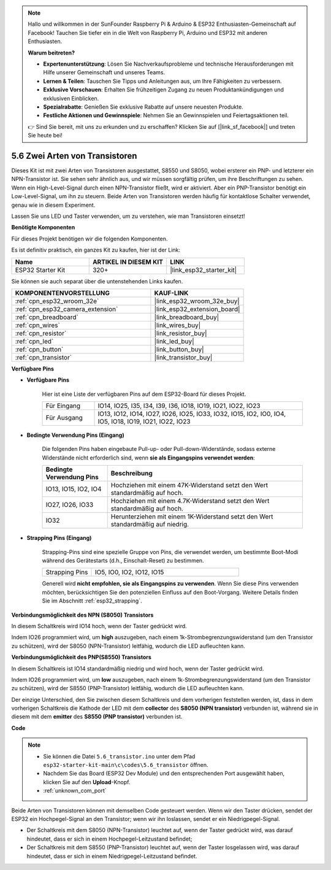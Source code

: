 .. note::

    Hallo und willkommen in der SunFounder Raspberry Pi & Arduino & ESP32 Enthusiasten-Gemeinschaft auf Facebook! Tauchen Sie tiefer ein in die Welt von Raspberry Pi, Arduino und ESP32 mit anderen Enthusiasten.

    **Warum beitreten?**

    - **Expertenunterstützung**: Lösen Sie Nachverkaufsprobleme und technische Herausforderungen mit Hilfe unserer Gemeinschaft und unseres Teams.
    - **Lernen & Teilen**: Tauschen Sie Tipps und Anleitungen aus, um Ihre Fähigkeiten zu verbessern.
    - **Exklusive Vorschauen**: Erhalten Sie frühzeitigen Zugang zu neuen Produktankündigungen und exklusiven Einblicken.
    - **Spezialrabatte**: Genießen Sie exklusive Rabatte auf unsere neuesten Produkte.
    - **Festliche Aktionen und Gewinnspiele**: Nehmen Sie an Gewinnspielen und Feiertagsaktionen teil.

    👉 Sind Sie bereit, mit uns zu erkunden und zu erschaffen? Klicken Sie auf [|link_sf_facebook|] und treten Sie heute bei!

.. _ar_transistor:

5.6 Zwei Arten von Transistoren
==========================================
Dieses Kit ist mit zwei Arten von Transistoren ausgestattet, S8550 und S8050, wobei ersterer ein PNP- und letzterer ein NPN-Transistor ist. Sie sehen sehr ähnlich aus, und wir müssen sorgfältig prüfen, um ihre Beschriftungen zu sehen.
Wenn ein High-Level-Signal durch einen NPN-Transistor fließt, wird er aktiviert. Aber ein PNP-Transistor benötigt ein Low-Level-Signal, um ihn zu steuern. Beide Arten von Transistoren werden häufig für kontaktlose Schalter verwendet, genau wie in diesem Experiment.

Lassen Sie uns LED und Taster verwenden, um zu verstehen, wie man Transistoren einsetzt!

**Benötigte Komponenten**

Für dieses Projekt benötigen wir die folgenden Komponenten.

Es ist definitiv praktisch, ein ganzes Kit zu kaufen, hier ist der Link:

.. list-table::
    :widths: 20 20 20
    :header-rows: 1

    *   - Name
        - ARTIKEL IN DIESEM KIT
        - LINK
    *   - ESP32 Starter Kit
        - 320+
        - |link_esp32_starter_kit|

Sie können sie auch separat über die untenstehenden Links kaufen.

.. list-table::
    :widths: 30 20
    :header-rows: 1

    *   - KOMPONENTENVORSTELLUNG
        - KAUF-LINK

    *   - :ref:`cpn_esp32_wroom_32e`
        - |link_esp32_wroom_32e_buy|
    *   - :ref:`cpn_esp32_camera_extension`
        - |link_esp32_extension_board|
    *   - :ref:`cpn_breadboard`
        - |link_breadboard_buy|
    *   - :ref:`cpn_wires`
        - |link_wires_buy|
    *   - :ref:`cpn_resistor`
        - |link_resistor_buy|
    *   - :ref:`cpn_led`
        - |link_led_buy|
    *   - :ref:`cpn_button`
        - |link_button_buy|
    *   - :ref:`cpn_transistor`
        - |link_transistor_buy|

**Verfügbare Pins**

* **Verfügbare Pins**

    Hier ist eine Liste der verfügbaren Pins auf dem ESP32-Board für dieses Projekt.

    .. list-table::
        :widths: 5 20

        *   - Für Eingang
            - IO14, IO25, I35, I34, I39, I36, IO18, IO19, IO21, IO22, IO23
        *   - Für Ausgang
            - IO13, IO12, IO14, IO27, IO26, IO25, IO33, IO32, IO15, IO2, IO0, IO4, IO5, IO18, IO19, IO21, IO22, IO23

* **Bedingte Verwendung Pins (Eingang)**

    Die folgenden Pins haben eingebaute Pull-up- oder Pull-down-Widerstände, sodass externe Widerstände nicht erforderlich sind, wenn **sie als Eingangspins verwendet werden**:


    .. list-table::
        :widths: 5 15
        :header-rows: 1

        *   - Bedingte Verwendung Pins
            - Beschreibung
        *   - IO13, IO15, IO2, IO4
            - Hochziehen mit einem 47K-Widerstand setzt den Wert standardmäßig auf hoch.
        *   - IO27, IO26, IO33
            - Hochziehen mit einem 4.7K-Widerstand setzt den Wert standardmäßig auf hoch.
        *   - IO32
            - Herunterziehen mit einem 1K-Widerstand setzt den Wert standardmäßig auf niedrig.

* **Strapping Pins (Eingang)**

    Strapping-Pins sind eine spezielle Gruppe von Pins, die verwendet werden, um bestimmte Boot-Modi während des Gerätestarts 
    (d.h., Einschalt-Reset) zu bestimmen.

    
    
    .. list-table::
        :widths: 5 15

        *   - Strapping Pins
            - IO5, IO0, IO2, IO12, IO15 
    

    

    Generell wird **nicht empfohlen, sie als Eingangspins zu verwenden**. Wenn Sie diese Pins verwenden möchten, berücksichtigen Sie den potenziellen Einfluss auf den Boot-Vorgang. Weitere Details finden Sie im Abschnitt :ref:`esp32_strapping`.



**Verbindungsmöglichkeit des NPN (S8050) Transistors**

.. image:: ../../img/circuit/circuit_5.6_S8050.png

In diesem Schaltkreis wird IO14 hoch, wenn der Taster gedrückt wird.

Indem IO26 programmiert wird, um **high** auszugeben, nach einem 1k-Strombegrenzungswiderstand (um den Transistor zu schützen), wird der S8050 (NPN-Transistor) leitfähig, wodurch die LED aufleuchten kann.


.. image:: ../../img/wiring/5.6_s8050_bb.png

**Verbindungsmöglichkeit des PNP(S8550) Transistors**

.. image:: ../../img/circuit/circuit_5.6_S8550.png

In diesem Schaltkreis ist IO14 standardmäßig niedrig und wird hoch, wenn der Taster gedrückt wird.

Indem IO26 programmiert wird, um **low** auszugeben, nach einem 1k-Strombegrenzungswiderstand (um den Transistor zu schützen), wird der S8550 (PNP-Transistor) leitfähig, wodurch die LED aufleuchten kann.

Der einzige Unterschied, den Sie zwischen diesem Schaltkreis und dem vorherigen feststellen werden, ist, dass in dem vorherigen Schaltkreis die Kathode der LED mit dem **collector** des **S8050 (NPN transistor)** verbunden ist, während sie in diesem mit dem **emitter** des **S8550 (PNP transistor)** verbunden ist.

.. image:: ../../img/wiring/5.6_s8550_bb.png

**Code**

.. note::

    * Sie können die Datei ``5.6_transistor.ino`` unter dem Pfad ``esp32-starter-kit-main\c\codes\5.6_transistor`` öffnen. 
    * Nachdem Sie das Board (ESP32 Dev Module) und den entsprechenden Port ausgewählt haben, klicken Sie auf den **Upload**-Knopf.
    * :ref:`unknown_com_port`
   
.. raw:: html

    <iframe src=https://create.arduino.cc/editor/sunfounder01/3ab778b4-642d-4a5d-8b71-05bc089389e5/preview?embed style="height:510px;width:100%;margin:10px 0" frameborder=0></iframe>

Beide Arten von Transistoren können mit demselben Code gesteuert werden. 
Wenn wir den Taster drücken, sendet der ESP32 ein Hochpegel-Signal an den Transistor; 
wenn wir ihn loslassen, sendet er ein Niedrigpegel-Signal.

* Der Schaltkreis mit dem S8050 (NPN-Transistor) leuchtet auf, wenn der Taster gedrückt wird, was darauf hindeutet, dass er sich in einem Hochpegel-Leitzustand befindet;
* Der Schaltkreis mit dem S8550 (PNP-Transistor) leuchtet auf, wenn der Taster losgelassen wird, was darauf hindeutet, dass er sich in einem Niedrigpegel-Leitzustand befindet.
